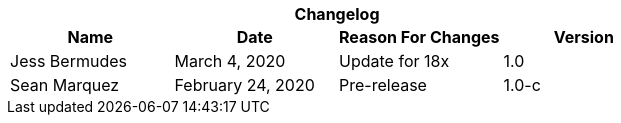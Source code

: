 :version: 1.0
[cols=",,,", options="header", caption=""]
.*Changelog*
|===
|Name |Date |Reason For Changes |Version
|Jess Bermudes | March 4, 2020 | Update for 18x | 1.0
|Sean Marquez |February 24, 2020 |Pre-release |1.0-c
|===
